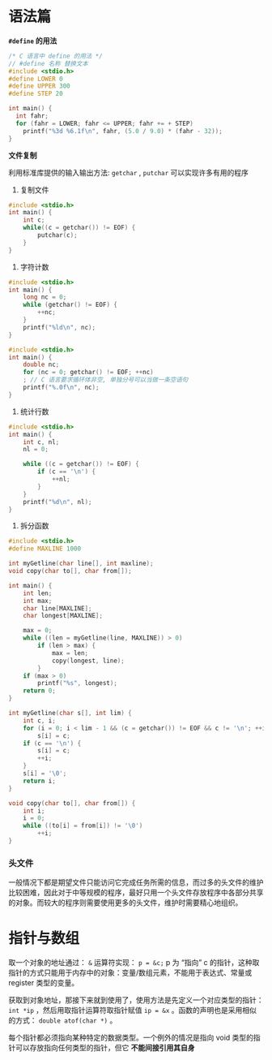 #+STARTUP: indent

* 语法篇

*=#define= 的用法*

#+begin_src c
/* C 语言中 define 的用法 */
// #define 名称 替换文本
#include <stdio.h>
#define LOWER 0
#define UPPER 300
#define STEP 20

int main() {
  int fahr;
  for (fahr = LOWER; fahr <= UPPER; fahr += + STEP)
    printf("%3d %6.1f\n", fahr, (5.0 / 9.0) * (fahr - 32));
}
#+end_src

*文件复制*

利用标准库提供的输入输出方法: =getchar= , =putchar= 可以实现许多有用的程序

1. 复制文件

#+begin_src c
#include <stdio.h>
int main() {
    int c;
    while((c = getchar()) != EOF) {
        putchar(c);
    }
}
#+end_src

2. 字符计数

#+begin_src c
#include <stdio.h>
int main() {
    long nc = 0;
    while (getchar() != EOF) {
        ++nc;
    }
    printf("%ld\n", nc);
}
#+end_src

#+begin_src c
#include <stdio.h>
int main() {
    double nc;
    for (nc = 0; getchar() != EOF; ++nc)
    ; // C 语言要求循环体非空, 单独分号可以当做一条空语句
    printf("%.0f\n", nc);
}
#+end_src

3. 统计行数

#+begin_src c
#include <stdio.h>
int main() {
    int c, nl;
    nl = 0;

    while ((c = getchar()) != EOF) {
        if (c == '\n') {
            ++nl;
        }
    }
    printf("%d\n", nl);
}
#+end_src

4. 拆分函数

#+begin_src c
#include <stdio.h>
#define MAXLINE 1000

int myGetline(char line[], int maxline);
void copy(char to[], char from[]);

int main() {
    int len;
    int max;
    char line[MAXLINE];
    char longest[MAXLINE];

    max = 0;
    while ((len = myGetline(line, MAXLINE)) > 0)
        if (len > max) {
            max = len;
            copy(longest, line);
        }
    if (max > 0)
        printf("%s", longest);
    return 0;
}

int myGetline(char s[], int lim) {
    int c, i;
    for (i = 0; i < lim - 1 && (c = getchar()) != EOF && c != '\n'; ++i)
        s[i] = c;
    if (c == '\n') {
        s[i] = c;
        ++i;
    }
    s[i] = '\0';
    return i;
}

void copy(char to[], char from[]) {
    int i;
    i = 0;
    while ((to[i] = from[i]) != '\0')
        ++i;
}
#+end_src

*** 头文件
一般情况下都是期望文件只能访问它完成任务所需的信息，而过多的头文件的维护比较困难，因此对于中等规模的程序，最好只用一个头文件存放程序中各部分共享的对象。而较大的程序则需要使用更多的头文件，维护时需要精心地组织。


* 指针与数组

取一个对象的地址通过： =&= 运算符实现： ~p = &c;~ p 为 “指向” c 的指针，这种取指针的方式只能用于内存中的对象：变量/数组元素，不能用于表达式、常量或 register 类型的变量。

获取到对象地址，那接下来就到使用了，使用方法是先定义一个对应类型的指针： =int *ip= ，然后用取指针运算符取指针赋值 ~ip = &x~ 。函数的声明也是采用相似的方式： ~double atof(char *)~ 。

每个指针都必须指向某种特定的数据类型。一个例外的情况是指向 void 类型的指针可以存放指向任何类型的指针，但它 *不能间接引用其自身* 

